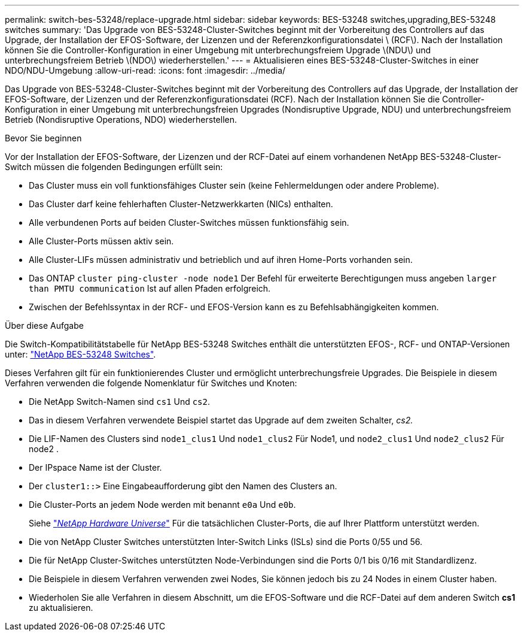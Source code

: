 ---
permalink: switch-bes-53248/replace-upgrade.html 
sidebar: sidebar 
keywords: BES-53248 switches,upgrading,BES-53248 switches 
summary: 'Das Upgrade von BES-53248-Cluster-Switches beginnt mit der Vorbereitung des Controllers auf das Upgrade, der Installation der EFOS-Software, der Lizenzen und der Referenzkonfigurationsdatei \ (RCF\). Nach der Installation können Sie die Controller-Konfiguration in einer Umgebung mit unterbrechungsfreiem Upgrade \(NDU\) und unterbrechungsfreiem Betrieb \(NDO\) wiederherstellen.' 
---
= Aktualisieren eines BES-53248-Cluster-Switches in einer NDO/NDU-Umgebung
:allow-uri-read: 
:icons: font
:imagesdir: ../media/


[role="lead"]
Das Upgrade von BES-53248-Cluster-Switches beginnt mit der Vorbereitung des Controllers auf das Upgrade, der Installation der EFOS-Software, der Lizenzen und der Referenzkonfigurationsdatei (RCF). Nach der Installation können Sie die Controller-Konfiguration in einer Umgebung mit unterbrechungsfreien Upgrades (Nondisruptive Upgrade, NDU) und unterbrechungsfreiem Betrieb (Nondisruptive Operations, NDO) wiederherstellen.

.Bevor Sie beginnen
Vor der Installation der EFOS-Software, der Lizenzen und der RCF-Datei auf einem vorhandenen NetApp BES-53248-Cluster-Switch müssen die folgenden Bedingungen erfüllt sein:

* Das Cluster muss ein voll funktionsfähiges Cluster sein (keine Fehlermeldungen oder andere Probleme).
* Das Cluster darf keine fehlerhaften Cluster-Netzwerkkarten (NICs) enthalten.
* Alle verbundenen Ports auf beiden Cluster-Switches müssen funktionsfähig sein.
* Alle Cluster-Ports müssen aktiv sein.
* Alle Cluster-LIFs müssen administrativ und betrieblich und auf ihren Home-Ports vorhanden sein.
* Das ONTAP `cluster ping-cluster -node node1` Der Befehl für erweiterte Berechtigungen muss angeben `larger than PMTU communication` Ist auf allen Pfaden erfolgreich.
* Zwischen der Befehlssyntax in der RCF- und EFOS-Version kann es zu Befehlsabhängigkeiten kommen.


.Über diese Aufgabe
Die Switch-Kompatibilitätstabelle für NetApp BES-53248 Switches enthält die unterstützten EFOS-, RCF- und ONTAP-Versionen unter: http://mysupport.netapp.com/site["NetApp BES-53248 Switches"^].

Dieses Verfahren gilt für ein funktionierendes Cluster und ermöglicht unterbrechungsfreie Upgrades. Die Beispiele in diesem Verfahren verwenden die folgende Nomenklatur für Switches und Knoten:

* Die NetApp Switch-Namen sind `cs1` Und `cs2`.
* Das in diesem Verfahren verwendete Beispiel startet das Upgrade auf dem zweiten Schalter, _cs2._
* Die LIF-Namen des Clusters sind `node1_clus1` Und `node1_clus2` Für Node1, und `node2_clus1` Und `node2_clus2` Für node2 .
* Der IPspace Name ist der Cluster.
* Der `cluster1::>` Eine Eingabeaufforderung gibt den Namen des Clusters an.
* Die Cluster-Ports an jedem Node werden mit benannt `e0a` Und `e0b`.
+
Siehe https://hwu.netapp.com/Home/Index["_NetApp Hardware Universe_"^] Für die tatsächlichen Cluster-Ports, die auf Ihrer Plattform unterstützt werden.

* Die von NetApp Cluster Switches unterstützten Inter-Switch Links (ISLs) sind die Ports 0/55 und 56.
* Die für NetApp Cluster-Switches unterstützten Node-Verbindungen sind die Ports 0/1 bis 0/16 mit Standardlizenz.
* Die Beispiele in diesem Verfahren verwenden zwei Nodes, Sie können jedoch bis zu 24 Nodes in einem Cluster haben.
* Wiederholen Sie alle Verfahren in diesem Abschnitt, um die EFOS-Software und die RCF-Datei auf dem anderen Switch *cs1* zu aktualisieren.

